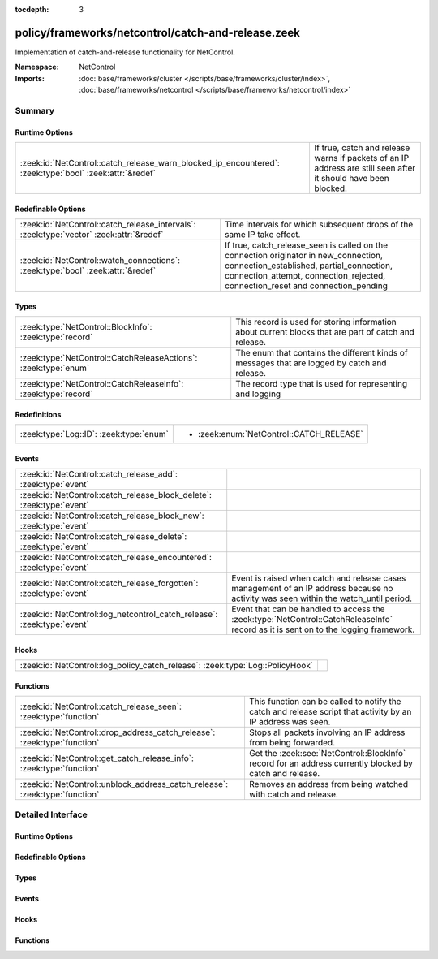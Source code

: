 :tocdepth: 3

policy/frameworks/netcontrol/catch-and-release.zeek
===================================================
.. zeek:namespace:: NetControl

Implementation of catch-and-release functionality for NetControl.

:Namespace: NetControl
:Imports: :doc:`base/frameworks/cluster </scripts/base/frameworks/cluster/index>`, :doc:`base/frameworks/netcontrol </scripts/base/frameworks/netcontrol/index>`

Summary
~~~~~~~
Runtime Options
###############
======================================================================================================= ====================================================================================
:zeek:id:`NetControl::catch_release_warn_blocked_ip_encountered`: :zeek:type:`bool` :zeek:attr:`&redef` If true, catch and release warns if packets of an IP address are still seen after it
                                                                                                        should have been blocked.
======================================================================================================= ====================================================================================

Redefinable Options
###################
======================================================================================= =====================================================================================
:zeek:id:`NetControl::catch_release_intervals`: :zeek:type:`vector` :zeek:attr:`&redef` Time intervals for which subsequent drops of the same IP take
                                                                                        effect.
:zeek:id:`NetControl::watch_connections`: :zeek:type:`bool` :zeek:attr:`&redef`         If true, catch_release_seen is called on the connection originator in new_connection,
                                                                                        connection_established, partial_connection, connection_attempt, connection_rejected,
                                                                                        connection_reset and connection_pending
======================================================================================= =====================================================================================

Types
#####
=============================================================== =========================================================================
:zeek:type:`NetControl::BlockInfo`: :zeek:type:`record`         This record is used for storing information about current blocks that are
                                                                part of catch and release.
:zeek:type:`NetControl::CatchReleaseActions`: :zeek:type:`enum` The enum that contains the different kinds of messages that are logged by
                                                                catch and release.
:zeek:type:`NetControl::CatchReleaseInfo`: :zeek:type:`record`  The record type that is used for representing and logging
=============================================================== =========================================================================

Redefinitions
#############
======================================= ========================================
:zeek:type:`Log::ID`: :zeek:type:`enum` 
                                        
                                        * :zeek:enum:`NetControl::CATCH_RELEASE`
======================================= ========================================

Events
######
======================================================================= ===================================================================================
:zeek:id:`NetControl::catch_release_add`: :zeek:type:`event`            
:zeek:id:`NetControl::catch_release_block_delete`: :zeek:type:`event`   
:zeek:id:`NetControl::catch_release_block_new`: :zeek:type:`event`      
:zeek:id:`NetControl::catch_release_delete`: :zeek:type:`event`         
:zeek:id:`NetControl::catch_release_encountered`: :zeek:type:`event`    
:zeek:id:`NetControl::catch_release_forgotten`: :zeek:type:`event`      Event is raised when catch and release cases management of an IP address because no
                                                                        activity was seen within the watch_until period.
:zeek:id:`NetControl::log_netcontrol_catch_release`: :zeek:type:`event` Event that can be handled to access the :zeek:type:`NetControl::CatchReleaseInfo`
                                                                        record as it is sent on to the logging framework.
======================================================================= ===================================================================================

Hooks
#####
============================================================================= =
:zeek:id:`NetControl::log_policy_catch_release`: :zeek:type:`Log::PolicyHook` 
============================================================================= =

Functions
#########
=========================================================================== =======================================================================================================
:zeek:id:`NetControl::catch_release_seen`: :zeek:type:`function`            This function can be called to notify the catch and release script that activity by
                                                                            an IP address was seen.
:zeek:id:`NetControl::drop_address_catch_release`: :zeek:type:`function`    Stops all packets involving an IP address from being forwarded.
:zeek:id:`NetControl::get_catch_release_info`: :zeek:type:`function`        Get the :zeek:see:`NetControl::BlockInfo` record for an address currently blocked by catch and release.
:zeek:id:`NetControl::unblock_address_catch_release`: :zeek:type:`function` Removes an address from being watched with catch and release.
=========================================================================== =======================================================================================================


Detailed Interface
~~~~~~~~~~~~~~~~~~
Runtime Options
###############
.. zeek:id:: NetControl::catch_release_warn_blocked_ip_encountered
   :source-code: policy/frameworks/netcontrol/catch-and-release.zeek 148 148

   :Type: :zeek:type:`bool`
   :Attributes: :zeek:attr:`&redef`
   :Default: ``F``

   If true, catch and release warns if packets of an IP address are still seen after it
   should have been blocked.

Redefinable Options
###################
.. zeek:id:: NetControl::catch_release_intervals
   :source-code: policy/frameworks/netcontrol/catch-and-release.zeek 152 152

   :Type: :zeek:type:`vector` of :zeek:type:`interval`
   :Attributes: :zeek:attr:`&redef`
   :Default:

      ::

         [10.0 mins, 1.0 hr, 1.0 day, 7.0 days]


   Time intervals for which subsequent drops of the same IP take
   effect.

.. zeek:id:: NetControl::watch_connections
   :source-code: policy/frameworks/netcontrol/catch-and-release.zeek 144 144

   :Type: :zeek:type:`bool`
   :Attributes: :zeek:attr:`&redef`
   :Default: ``T``

   If true, catch_release_seen is called on the connection originator in new_connection,
   connection_established, partial_connection, connection_attempt, connection_rejected,
   connection_reset and connection_pending

Types
#####
.. zeek:type:: NetControl::BlockInfo
   :source-code: policy/frameworks/netcontrol/catch-and-release.zeek 16 29

   :Type: :zeek:type:`record`

      block_until: :zeek:type:`time` :zeek:attr:`&optional`
         Absolute time indicating until when a block is inserted using NetControl.

      watch_until: :zeek:type:`time`
         Absolute time indicating until when an IP address is watched to reblock it.

      num_reblocked: :zeek:type:`count` :zeek:attr:`&default` = ``0`` :zeek:attr:`&optional`
         Number of times an IP address was reblocked.

      current_interval: :zeek:type:`count`
         Number indicating at which catch and release interval we currently are.

      current_block_id: :zeek:type:`string`
         ID of the inserted block, if any.

      location: :zeek:type:`string` :zeek:attr:`&optional`
         User specified string.

   This record is used for storing information about current blocks that are
   part of catch and release.

.. zeek:type:: NetControl::CatchReleaseActions
   :source-code: policy/frameworks/netcontrol/catch-and-release.zeek 33 51

   :Type: :zeek:type:`enum`

      .. zeek:enum:: NetControl::INFO NetControl::CatchReleaseActions

         Log lines marked with info are purely informational; no action was taken.

      .. zeek:enum:: NetControl::ADDED NetControl::CatchReleaseActions

         A rule for the specified IP address already existed in NetControl (outside
         of catch-and-release). Catch and release did not add a new rule, but is now
         watching the IP address and will add a new rule after the current rule expires.

      .. zeek:enum:: NetControl::DROP_REQUESTED NetControl::CatchReleaseActions

         A drop was requested by catch and release.

      .. zeek:enum:: NetControl::DROPPED NetControl::CatchReleaseActions

         An address was successfully blocked by catch and release.

      .. zeek:enum:: NetControl::UNBLOCK NetControl::CatchReleaseActions

         An address was unblocked after the timeout expired.

      .. zeek:enum:: NetControl::FORGOTTEN NetControl::CatchReleaseActions

         An address was forgotten because it did not reappear within the `watch_until` interval.

      .. zeek:enum:: NetControl::SEEN_AGAIN NetControl::CatchReleaseActions

         A watched IP address was seen again; catch and release will re-block it.

   The enum that contains the different kinds of messages that are logged by
   catch and release.

.. zeek:type:: NetControl::CatchReleaseInfo
   :source-code: policy/frameworks/netcontrol/catch-and-release.zeek 53 78

   :Type: :zeek:type:`record`

      ts: :zeek:type:`time` :zeek:attr:`&log`
         The absolute time indicating when the action for this log-line occurred.

      rule_id: :zeek:type:`string` :zeek:attr:`&log` :zeek:attr:`&optional`
         The rule id that this log line refers to.

      ip: :zeek:type:`addr` :zeek:attr:`&log`
         The IP address that this line refers to.

      action: :zeek:type:`NetControl::CatchReleaseActions` :zeek:attr:`&log`
         The action that was taken in this log-line.

      block_interval: :zeek:type:`interval` :zeek:attr:`&log` :zeek:attr:`&optional`
         The current block_interval (for how long the address is blocked).

      watch_interval: :zeek:type:`interval` :zeek:attr:`&log` :zeek:attr:`&optional`
         The current watch_interval (for how long the address will be watched and re-block if it reappears).

      blocked_until: :zeek:type:`time` :zeek:attr:`&log` :zeek:attr:`&optional`
         The absolute time until which the address is blocked.

      watched_until: :zeek:type:`time` :zeek:attr:`&log` :zeek:attr:`&optional`
         The absolute time until which the address will be monitored.

      num_blocked: :zeek:type:`count` :zeek:attr:`&log` :zeek:attr:`&optional`
         Number of times that this address was blocked in the current cycle.

      location: :zeek:type:`string` :zeek:attr:`&log` :zeek:attr:`&optional`
         The user specified location string.

      message: :zeek:type:`string` :zeek:attr:`&log` :zeek:attr:`&optional`
         Additional informational string by the catch and release framework about this log-line.

      plugin: :zeek:type:`string` :zeek:attr:`&log` :zeek:attr:`&optional`
         Plugin triggering the log entry.

   The record type that is used for representing and logging

Events
######
.. zeek:id:: NetControl::catch_release_add
   :source-code: policy/frameworks/netcontrol/catch-and-release.zeek 161 161

   :Type: :zeek:type:`event` (a: :zeek:type:`addr`, location: :zeek:type:`string`)


.. zeek:id:: NetControl::catch_release_block_delete
   :source-code: policy/frameworks/netcontrol/catch-and-release.zeek 160 160

   :Type: :zeek:type:`event` (a: :zeek:type:`addr`)


.. zeek:id:: NetControl::catch_release_block_new
   :source-code: policy/frameworks/netcontrol/catch-and-release.zeek 159 159

   :Type: :zeek:type:`event` (a: :zeek:type:`addr`, b: :zeek:type:`NetControl::BlockInfo`)


.. zeek:id:: NetControl::catch_release_delete
   :source-code: policy/frameworks/netcontrol/catch-and-release.zeek 162 162

   :Type: :zeek:type:`event` (a: :zeek:type:`addr`, reason: :zeek:type:`string`)


.. zeek:id:: NetControl::catch_release_encountered
   :source-code: policy/frameworks/netcontrol/catch-and-release.zeek 163 163

   :Type: :zeek:type:`event` (a: :zeek:type:`addr`)


.. zeek:id:: NetControl::catch_release_forgotten
   :source-code: policy/frameworks/netcontrol/catch-and-release.zeek 139 139

   :Type: :zeek:type:`event` (a: :zeek:type:`addr`, bi: :zeek:type:`NetControl::BlockInfo`)

   Event is raised when catch and release cases management of an IP address because no
   activity was seen within the watch_until period.
   

   :param a: The address that is no longer being managed.
   

   :param bi: The :zeek:see:`NetControl::BlockInfo` record containing information about the block.

.. zeek:id:: NetControl::log_netcontrol_catch_release
   :source-code: policy/frameworks/netcontrol/catch-and-release.zeek 156 156

   :Type: :zeek:type:`event` (rec: :zeek:type:`NetControl::CatchReleaseInfo`)

   Event that can be handled to access the :zeek:type:`NetControl::CatchReleaseInfo`
   record as it is sent on to the logging framework.

Hooks
#####
.. zeek:id:: NetControl::log_policy_catch_release
   :source-code: policy/frameworks/netcontrol/catch-and-release.zeek 12 12

   :Type: :zeek:type:`Log::PolicyHook`


Functions
#########
.. zeek:id:: NetControl::catch_release_seen
   :source-code: policy/frameworks/netcontrol/catch-and-release.zeek 462 526

   :Type: :zeek:type:`function` (a: :zeek:type:`addr`) : :zeek:type:`void`

   This function can be called to notify the catch and release script that activity by
   an IP address was seen. If the respective IP address is currently monitored by catch and
   release and not blocked, the block will be reinstated. See the documentation of watch_new_connection
   which events the catch and release functionality usually monitors for activity.
   

   :param a: The address that was seen and should be re-dropped if it is being watched.

.. zeek:id:: NetControl::drop_address_catch_release
   :source-code: policy/frameworks/netcontrol/catch-and-release.zeek 373 434

   :Type: :zeek:type:`function` (a: :zeek:type:`addr`, location: :zeek:type:`string` :zeek:attr:`&default` = ``""`` :zeek:attr:`&optional`) : :zeek:type:`NetControl::BlockInfo`

   Stops all packets involving an IP address from being forwarded. This function
   uses catch-and-release functionality, where the IP address is only dropped for
   a short amount of time that is incremented steadily when the IP is encountered
   again.
   
   In cluster mode, this function works on workers as well as the manager. On managers,
   the returned :zeek:see:`NetControl::BlockInfo` record will not contain the block ID,
   which will be assigned on the manager.
   

   :param a: The address to be dropped.
   

   :param t: How long to drop it, with 0 being indefinitely.
   

   :param location: An optional string describing where the drop was triggered.
   

   :returns: The :zeek:see:`NetControl::BlockInfo` record containing information about
            the inserted block.

.. zeek:id:: NetControl::get_catch_release_info
   :source-code: policy/frameworks/netcontrol/catch-and-release.zeek 365 371

   :Type: :zeek:type:`function` (a: :zeek:type:`addr`) : :zeek:type:`NetControl::BlockInfo`

   Get the :zeek:see:`NetControl::BlockInfo` record for an address currently blocked by catch and release.
   If the address is unknown to catch and release, the watch_until time will be set to 0.
   
   In cluster mode, this function works on the manager and workers. On workers, the data will
   lag slightly behind the manager; if you add a block, it will not be instantly available via
   this function.
   

   :param a: The address to get information about.
   

   :returns: The :zeek:see:`NetControl::BlockInfo` record containing information about
            the inserted block.

.. zeek:id:: NetControl::unblock_address_catch_release
   :source-code: policy/frameworks/netcontrol/catch-and-release.zeek 437 460

   :Type: :zeek:type:`function` (a: :zeek:type:`addr`, reason: :zeek:type:`string` :zeek:attr:`&default` = ``""`` :zeek:attr:`&optional`) : :zeek:type:`bool`

   Removes an address from being watched with catch and release. Returns true if the
   address was found and removed; returns false if it was unknown to catch and release.
   
   If the address is currently blocked, and the block was inserted by catch and release,
   the block is removed.
   

   :param a: The address to be unblocked.
   

   :param reason: A reason for the unblock.
   

   :returns: True if the address was unblocked.


